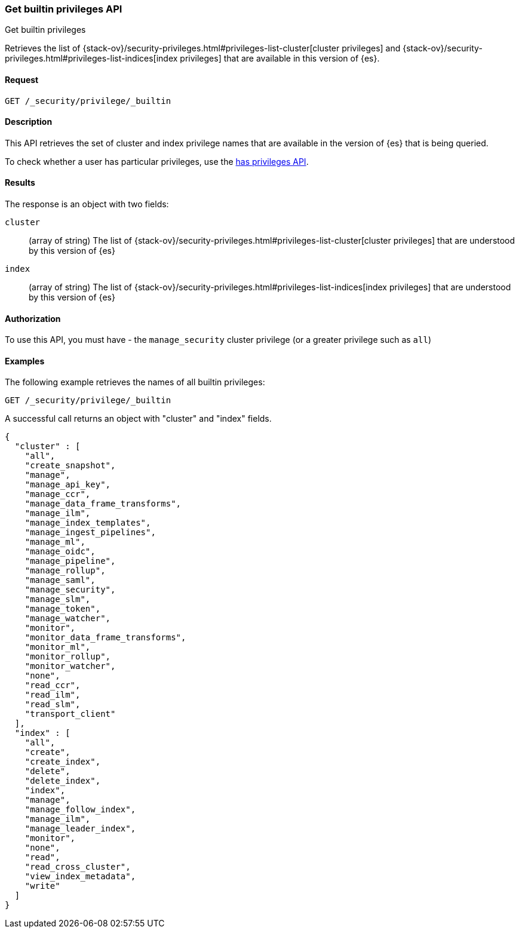 [role="xpack"]
[[security-api-get-builtin-privileges]]
=== Get builtin privileges API
++++
<titleabbrev>Get builtin privileges</titleabbrev>
++++

Retrieves the list of 
{stack-ov}/security-privileges.html#privileges-list-cluster[cluster privileges] and
{stack-ov}/security-privileges.html#privileges-list-indices[index privileges] that are
available in this version of {es}.

==== Request

`GET /_security/privilege/_builtin` 


==== Description

This API retrieves the set of cluster and index privilege names that are available in the
version of {es} that is being queried.

To check whether a user has particular privileges, use the
<<security-api-has-privileges,has privileges API>>.

==== Results

The response is an object with two fields:

`cluster`:: (array of string) The list of
 {stack-ov}/security-privileges.html#privileges-list-cluster[cluster privileges] that are
 understood by this version of {es}

`index`:: (array of string) The list of
 {stack-ov}/security-privileges.html#privileges-list-indices[index privileges] that are
 understood by this version of {es}

==== Authorization

To use this API, you must have - the `manage_security` cluster privilege
(or a greater privilege such as `all`)

==== Examples

The following example retrieves the names of all builtin privileges:

[source,js]
--------------------------------------------------
GET /_security/privilege/_builtin
--------------------------------------------------
// CONSOLE
// TEST

A successful call returns an object with "cluster" and "index" fields.

[source,js]
--------------------------------------------------
{
  "cluster" : [
    "all",
    "create_snapshot",
    "manage",
    "manage_api_key",
    "manage_ccr",
    "manage_data_frame_transforms",
    "manage_ilm",
    "manage_index_templates",
    "manage_ingest_pipelines",
    "manage_ml",
    "manage_oidc",
    "manage_pipeline",
    "manage_rollup",
    "manage_saml",
    "manage_security",
    "manage_slm",
    "manage_token",
    "manage_watcher",
    "monitor",
    "monitor_data_frame_transforms",
    "monitor_ml",
    "monitor_rollup",
    "monitor_watcher",
    "none",
    "read_ccr",
    "read_ilm",
    "read_slm",
    "transport_client"
  ],
  "index" : [
    "all",
    "create",
    "create_index",
    "delete",
    "delete_index",
    "index",
    "manage",
    "manage_follow_index",
    "manage_ilm",
    "manage_leader_index",
    "monitor",
    "none",
    "read",
    "read_cross_cluster",
    "view_index_metadata",
    "write"
  ]
}
--------------------------------------------------
// TESTRESPONSE
